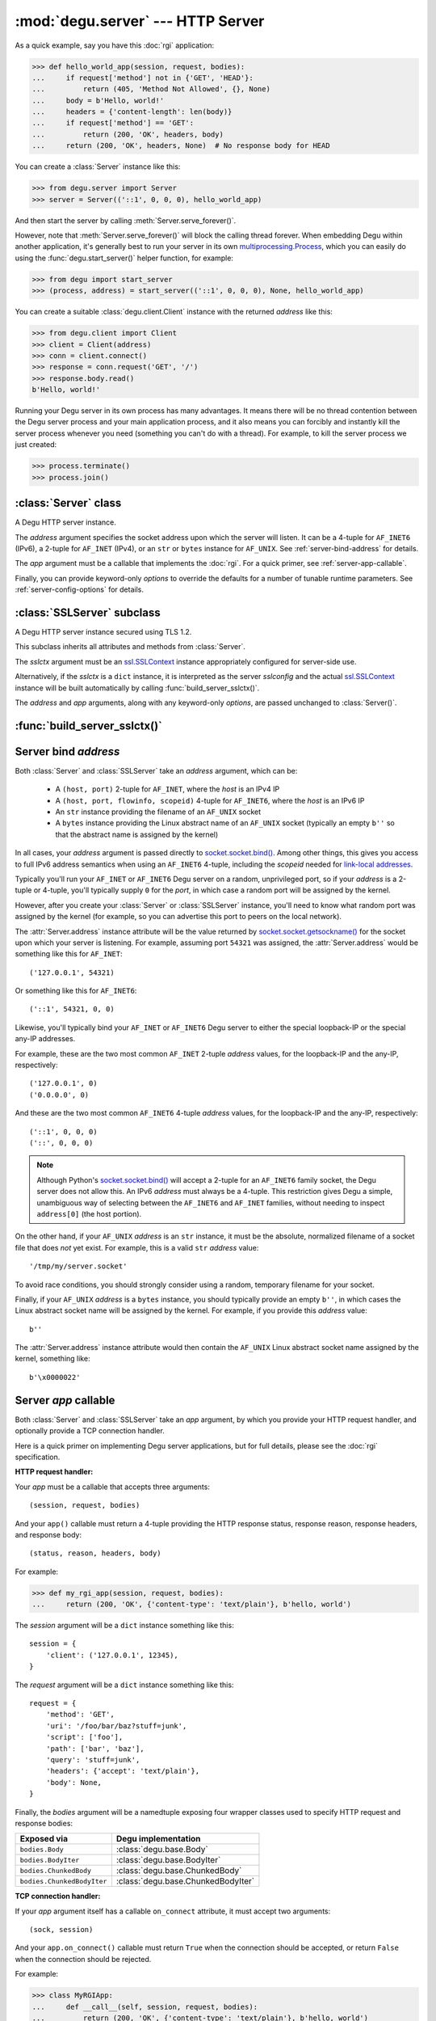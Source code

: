:mod:`degu.server` --- HTTP Server
==================================

.. module:: degu.server
   :synopsis: Embedded HTTP Server


As a quick example, say you have this :doc:`rgi` application:

>>> def hello_world_app(session, request, bodies):
...     if request['method'] not in {'GET', 'HEAD'}:
...         return (405, 'Method Not Allowed', {}, None)
...     body = b'Hello, world!'
...     headers = {'content-length': len(body)}
...     if request['method'] == 'GET':
...         return (200, 'OK', headers, body)
...     return (200, 'OK', headers, None)  # No response body for HEAD

You can create a :class:`Server` instance like this:

>>> from degu.server import Server
>>> server = Server(('::1', 0, 0, 0), hello_world_app)

And then start the server by calling :meth:`Server.serve_forever()`.

However, note that :meth:`Server.serve_forever()` will block the calling thread
forever.  When embedding Degu within another application, it's generally best to
run your server in its own `multiprocessing.Process`_, which you can easily do
using the :func:`degu.start_server()` helper function, for example:

>>> from degu import start_server
>>> (process, address) = start_server(('::1', 0, 0, 0), None, hello_world_app)

You can create a suitable :class:`degu.client.Client` instance with the returned
*address* like this:

>>> from degu.client import Client
>>> client = Client(address)
>>> conn = client.connect()
>>> response = conn.request('GET', '/')
>>> response.body.read()
b'Hello, world!'

Running your Degu server in its own process has many advantages.  It means there
will be no thread contention between the Degu server process and your main
application process, and it also means you can forcibly and instantly kill the
server process whenever you need (something you can't do with a thread).  For
example, to kill the server process we just created:

>>> process.terminate()
>>> process.join()



:class:`Server` class
---------------------

.. class:: Server(address, app, **options)

    A Degu HTTP server instance.

    The *address* argument specifies the socket address upon which the server
    will listen.  It can be a 4-tuple for ``AF_INET6`` (IPv6), a 2-tuple for
    ``AF_INET`` (IPv4), or an ``str`` or ``bytes`` instance for ``AF_UNIX``.
    See :ref:`server-bind-address` for details.

    The *app* argument must be a callable that implements the :doc:`rgi`.  For a
    quick primer, see :ref:`server-app-callable`.

    Finally, you can provide keyword-only *options* to override the defaults for
    a number of tunable runtime parameters.  See :ref:`server-config-options`
    for details.

    .. attribute:: address

        The bound server address as returned by `socket.socket.getsockname()`_.

        Note that this wont necessarily match the *address* provided when the
        :class:`Server` instance was created.  As Degu is designed for per-user
        server instances running on dynamic ports, you typically specify port
        ``0`` in an ``AF_INET6`` or ``AF_INET`` *address* argument, using
        something like this::

            ('::1', 0, 0, 0)

        In which case the :attr:`Server.address` argument will contain the port
        assigned by the operating system, something like this::

            ('::1', 40505, 0, 0)

    .. attribute:: app

        The RGI application callable provided when the :class:`Server` instance
        was created.

    .. attribute:: options

        A ``dict`` containing the configuration options.

        This will contain the values of any keyword-only *options* provided when
        the :class:`Server` instance was created, and will otherwise contain the
        default values for all other *options* that weren't explicitly provided.

    .. attribute:: sock

        The `socket.socket`_ instance upon which the server is listening.

    .. method:: serve_forever()

        Start the server in multi-threaded mode.

        The caller will block forever.



:class:`SSLServer` subclass
---------------------------

.. class:: SSLServer(sslctx, address, app, **options)

    A Degu HTTP server instance secured using TLS 1.2.

    This subclass inherits all attributes and methods from :class:`Server`.

    The *sslctx* argument must be an `ssl.SSLContext`_ instance appropriately
    configured for server-side use.

    Alternatively, if the *sslctx* is a ``dict`` instance, it is interpreted as
    the server *sslconfig* and the actual `ssl.SSLContext`_ instance will be
    built automatically by calling :func:`build_server_sslctx()`.

    The *address* and *app* arguments, along with any keyword-only *options*,
    are passed unchanged to :class:`Server()`.


:func:`build_server_sslctx()`
-----------------------------

.. function:: build_server_sslctx(sslconfig)

    Build an `ssl.SSLContext`_ appropriately configured for server-side use.

    This function complements the client-side setup built with
    :func:`degu.client.build_client_sslctx()`.

    The *sslconfig* must be a ``dict`` instance, which must include at least two
    keys:

        * ``'cert_file'`` --- an ``str`` providing the path of the server
          certificate file

        * ``'key_file'`` --- an ``str`` providing the path of the server key
          file

    And can optionally include either of the keys:

        * ``'ca_file'`` and/or ``'ca_path'`` --- an ``str`` providing the path
          of the file or directory, respectively, containing the trusted CA
          certificates used to verify client certificates on incoming client
          connections

        * ``'allow_unauthenticated_clients'`` --- if neither ``'ca_file'`` nor
          ``'ca_path'`` are provided, this must be provided and must be
          ``True``; this is to prevent accidentally allowing anonymous clients
          by merely omitting the ``'ca_file'`` and ``'ca_path'``

    For example, typical Degu P2P usage will use an *sslconfig* something like
    this:

    >>> from degu.server import build_server_sslctx
    >>> sslconfig = {
    ...     'cert_file': '/my/server.cert',
    ...     'key_file': '/my/server.key',
    ...     'ca_file': '/my/client.ca',
    ... }
    >>> sslctx = build_server_sslctx(sslconfig)  #doctest: +SKIP

    Although you can directly build your own server-side `ssl.SSLContext`_, use
    of this function eliminates many potential security gotchas that can occur
    through misconfiguration.

    Opinionated security decisions this function makes:

        * The *protocol* is unconditionally set to ``ssl.PROTOCOL_TLSv1_2``

        * The *verify_mode* is set to ``ssl.CERT_REQUIRED``, unless
          ``'allow_unauthenticated_clients'`` is provided in the *sslconfig*
          (and is ``True``), in which case the *verify_mode* is set to
          ``ssl.CERT_NONE``

        * The *sslconfig* unconditionally include ``ssl.OP_NO_COMPRESSION``,
          thereby preventing `CRIME-like attacks`_, and also allowing lower
          CPU usage and higher throughput on non-compressible payloads like
          media files

        * The *cipher* is unconditionally set to
          ``'ECDHE-RSA-AES256-GCM-SHA384'``


.. _server-bind-address:

Server bind *address*
---------------------

Both :class:`Server` and :class:`SSLServer` take an *address* argument, which
can be:

    * A ``(host, port)`` 2-tuple for ``AF_INET``, where the *host* is an IPv4 IP

    * A ``(host, port, flowinfo, scopeid)`` 4-tuple for ``AF_INET6``, where the
      *host* is an IPv6 IP

    * An ``str`` instance providing the filename of an ``AF_UNIX`` socket

    * A ``bytes`` instance providing the Linux abstract name of an ``AF_UNIX``
      socket (typically an empty ``b''`` so that the abstract name is assigned
      by the kernel)

In all cases, your *address* argument is passed directly to
`socket.socket.bind()`_.  Among other things, this gives you access to full
IPv6 address semantics when using an ``AF_INET6`` 4-tuple, including the
*scopeid* needed for `link-local addresses`_.

Typically you'll run your ``AF_INET`` or ``AF_INET6`` Degu server on a random,
unprivileged port, so if your *address* is a 2-tuple or 4-tuple, you'll
typically supply ``0`` for the *port*, in which case a random port will be
assigned by the kernel.

However, after you create your :class:`Server` or :class:`SSLServer` instance,
you'll need to know what random port was assigned by the kernel (for example, so
you can advertise this port to peers on the local network).

The :attr:`Server.address` instance attribute will be the value returned by
`socket.socket.getsockname()`_ for the socket upon which your server is
listening.  For example, assuming port ``54321`` was assigned, the
:attr:`Server.address` would be something like this for ``AF_INET``::

    ('127.0.0.1', 54321)

Or something like this for ``AF_INET6``::

    ('::1', 54321, 0, 0)

Likewise, you'll typically bind your ``AF_INET`` or ``AF_INET6`` Degu server to
either the special loopback-IP or the special any-IP addresses.

For example, these are the two most common ``AF_INET`` 2-tuple *address*
values, for the loopback-IP and the any-IP, respectively::

    ('127.0.0.1', 0)
    ('0.0.0.0', 0)

And these are the two most common ``AF_INET6`` 4-tuple *address* values, for the
loopback-IP and the any-IP, respectively::

    ('::1', 0, 0, 0)
    ('::', 0, 0, 0)

.. note::

    Although Python's `socket.socket.bind()`_ will accept a 2-tuple for an
    ``AF_INET6`` family socket, the Degu server does not allow this.  An IPv6
    *address* must always be a 4-tuple.  This restriction gives Degu a simple,
    unambiguous way of selecting between the ``AF_INET6`` and ``AF_INET``
    families, without needing to inspect ``address[0]`` (the host portion).

On the other hand, if your ``AF_UNIX`` *address* is an ``str`` instance, it must
be the absolute, normalized filename of a socket file that does *not* yet exist.
For example, this is a valid ``str`` *address* value::

    '/tmp/my/server.socket'

To avoid race conditions, you should strongly consider using a random, temporary
filename for your socket.

Finally, if your ``AF_UNIX`` *address* is a ``bytes`` instance, you should
typically provide an empty ``b''``, in which cases the Linux abstract socket
name will be assigned by the kernel.  For example, if you provide this *address*
value::

    b''

The :attr:`Server.address` instance attribute would then contain the ``AF_UNIX``
Linux abstract socket name assigned by the kernel, something like::

    b'\x0000022'



.. _server-app-callable:

Server *app* callable
---------------------

Both :class:`Server` and :class:`SSLServer` take an *app* argument, by which you
provide your HTTP request handler, and optionally provide a TCP connection
handler.

Here is a quick primer on implementing Degu server applications, but for full
details, please see the :doc:`rgi` specification.


**HTTP request handler:**

Your *app* must be a callable that accepts three arguments::

    (session, request, bodies)

And your ``app()`` callable must return a 4-tuple providing the HTTP response
status, response reason, response headers, and response body::

    (status, reason, headers, body)

For example:

>>> def my_rgi_app(session, request, bodies):
...     return (200, 'OK', {'content-type': 'text/plain'}, b'hello, world')

The *session* argument will be a ``dict`` instance something like this::

    session = {
        'client': ('127.0.0.1', 12345),
    }

The *request* argument will be a ``dict`` instance something like this::

    request = {
        'method': 'GET',
        'uri': '/foo/bar/baz?stuff=junk',
        'script': ['foo'],
        'path': ['bar', 'baz'],
        'query': 'stuff=junk',
        'headers': {'accept': 'text/plain'},
        'body': None,
    }

Finally, the *bodies* argument will be a namedtuple exposing four wrapper
classes used to specify HTTP request and response bodies:

==========================  ==================================
Exposed via                 Degu implementation
==========================  ==================================
``bodies.Body``             :class:`degu.base.Body`
``bodies.BodyIter``         :class:`degu.base.BodyIter`
``bodies.ChunkedBody``      :class:`degu.base.ChunkedBody`
``bodies.ChunkedBodyIter``  :class:`degu.base.ChunkedBodyIter`
==========================  ==================================


**TCP connection handler:**

If your *app* argument itself has a callable ``on_connect`` attribute, it must
accept two arguments::

    (sock, session)

And your ``app.on_connect()`` callable must return ``True`` when the connection
should be accepted, or return ``False`` when the connection should be rejected.

For example:

>>> class MyRGIApp:
...     def __call__(self, session, request, bodies):
...         return (200, 'OK', {'content-type': 'text/plain'}, b'hello, world')
... 
...     def on_connect(self, sock, session):
...         return True

The *sock* argument will be a ``socket.socket`` instance, an ``ssl.SSLSocket``
instance, or in the case of an RGI-compatible server other than Degu, possibly
an instance of some other object implementing an equivalent API.

Finally, the *session* argument will be same ``dict`` instance passed to your
``app()`` HTTP request handler, something like this::

    session = {
        'client': ('127.0.0.1', 12345),
    }

If your *app* has an ``on_connect`` attribute that is *not* callable, it must be
``None``.  This allows you to disable the ``app.on_connect()`` handler in a
subclass, for example:

>>> class MyRGIAppSubclass(MyRGIApp):
...     on_connect = None


**Persistent per-connection session:**

The exact same *session* instance will be used for all HTTP requests made
through a specific TCP connection.

This means that your ``app()`` HTTP request handler can use the *session*
argument to store, for example, per-connection resources that will likely be
used again when handling subsequent HTTP requests made through that same TCP
connection.

Likewise, this means that your optional ``app.on_connect()`` TCP connection
handler can use the *session* argument to store, for example,
application-specific per-connection authentication information.

If your ``app()`` HTTP request handler adds anything to the *session*, it should
prefix the key with ``'__'`` (double underscore).  For example:

>>> def my_rgi_app(session, request, bodies):
...     body = session.get('__body')
...     if body is None:
...         body = b'hello, world'
...         session['__body'] = body
...     return (200, 'OK', {'content-type': 'text/plain'}, body)

Likewise, if your ``app.on_connect()`` TCP connection handler adds anything to
the *session*, it should prefix the key with ``'_'`` (underscore).  For example:

>>> class MyRGIApp:
...     def __call__(self, session, request, bodies):
...         if session.get('_user') != 'admin':
...             return (403, 'Forbidden', {}, None)
...         return (200, 'OK', {'content-type': 'text/plain'}, b'hello, world')
...
...     def on_connect(self, sock, session):
...         # Somehow authenticate the user who made the connection:
...         session['_user'] = 'admin'
...         return True


**Name-spacing session keys:**

Sometimes it's useful to keep individual RGI application components ignorant
of where exactly they might be mounted within the URI hierarchy (especially when
RGI routing middleware is used), and also ignorant of what other components
might be mounted and where.  In this case, care must be taken to use a key that
will be unique even though an individual component wont know the full RGI
application setup in advance.

When needed, the recommended approach for an ``app()`` HTTP request handler is
to namespace its session keys using ``request['script']``, something like this:

>>> def session_request_key(request, key):
...     return '/'.join(['__'] + request['script'] + [key])
...
>>> def my_rgi_app(session, request, bodies):
...     key = session_request_key(request, 'body')
...     body = session.get(key)
...     if body is None:
...         body = b'hello, world'
...         session[key] = body
...     return (200, 'OK', {'content-type': 'text/plain'}, body)
...
>>> session_request_key({'script': ['foo', 'bar']}, 'body')
'__/foo/bar/body'

Likewise, the RGI specification allows middleware components to cascade calls
down through multiple ``app.on_connect()`` TCP connection handlers.  Again, care
must be taken to use a key that will be unique even though an individual
component wont know the full RGI application setup in advance.

When needed, the recommended approach for an ``app().on_connect()`` TCP
connection handler is to namespace its session keys using its class module and
class name, something like this:

>>> def session_connection_key(cls, key):
...     return '.'.join(['_', cls.__module__, cls.__name__, key])
...
>>> class MyRGIApp:
...     def __init__(self):
...         self._key = session_connection_key(self.__class__, 'user')
...
...     def __call__(self, session, request, bodies):
...         if session.get(self._key) != 'admin':
...             return (403, 'Forbidden', {}, None)
...         return (200, 'OK', {'content-type': 'text/plain'}, b'hello, world')
...
...     def on_connect(self, sock, session):
...         # Somehow authenticate the user who made the connection:
...         session[self._key] = 'admin'
...         return True
...
>>> session_connection_key(MyRGIApp, 'user')
'_.builtins.MyRGIApp.user'



.. _server-config-options:

Server config *options*
-----------------------

Both :class:`Server` and :class:`SSLServer` accept configuration *options* via
keyword-only arguments, by which you can override the defaults for certain
tunable runtime parameters.

The following server configuration *options* are supported:

    *   ``timeout`` --- server socket timeout in seconds; must be a positve
        ``int`` or ``float`` instance; the default is a ``15`` second server
        socket timeout

    *   ``max_connections`` --- maximum number of concurrent TCP connections the
        server will accept; once this maximum has been reached, subsequent
        connections will be rejected till one or more existing connections are
        closed; this option directly effects the maximum amount of memory Degu
        can consume for in-flight per-connection and per-request data; it must
        be a positive ``int``; the default is a maximum of ``25`` concurrent
        connections

    *   ``max_requests_per_connection`` --- maximum number of HTTP requests that
        can be handled through a single TCP connection before that connection
        is forcibly closed by the server; a lower value will minimize the impact
        of heap fragmentation and will keep the memory usage flatter over time;
        a higher value can provide better throughput when a large number of
        small requests and responses need to travel in quick succession through
        the same TCP connection (typical for CouchDB-style structured data
        sync); it must be a positive ``int``; the default is a maximum of
        ``100`` requests per connection

    *   ``bodies`` --- namedtuple exposing the four IO wrapper classes used to
        construct HTTP request and response bodies; the default is
        :data:`degu.base.DEFAULT_BODIES`



.. _`multiprocessing.Process`: https://docs.python.org/3/library/multiprocessing.html#multiprocessing.Process
.. _`socket.socket.bind()`: https://docs.python.org/3/library/socket.html#socket.socket.bind
.. _`link-local addresses`: http://en.wikipedia.org/wiki/Link-local_address#IPv6
.. _`socket.socket`: https://docs.python.org/3/library/socket.html#socket-objects
.. _`socket.socket.getsockname()`: https://docs.python.org/3/library/socket.html#socket.socket.getsockname
.. _`socket.create_connection()`: https://docs.python.org/3/library/socket.html#socket.create_connection
.. _`ssl.SSLContext`: https://docs.python.org/3/library/ssl.html#ssl-contexts
.. _`CRIME-like attacks`: http://en.wikipedia.org/wiki/CRIME
.. _`perfect forward secrecy`: http://en.wikipedia.org/wiki/Forward_secrecy

